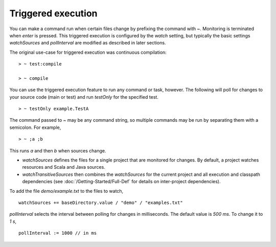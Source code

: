 =====================
 Triggered execution
=====================

.. howto::
   :id: basic
   :title: Run a command when sources change
   :type: command
   
   ~ test

You can make a command run when certain files change by prefixing the command with `~`.  Monitoring is terminated when `enter` is pressed.  This triggered execution is configured by the `watch` setting, but typically the basic settings `watchSources` and `pollInterval` are modified as described in later sections.

The original use-case for triggered execution was continuous compilation:

::

    > ~ test:compile

    > ~ compile

You can use the triggered execution feature to run any command or task, however.  The following will poll for changes to your source code (main or test) and run `testOnly` for the specified test.

::

    > ~ testOnly example.TestA

.. howto::
   :id: multi
   :title: Run multiple commands when sources change
   :type: command
   
   ~ ;a ;b

The command passed to `~` may be any command string, so multiple commands may be run by separating them with a semicolon.  For example,

::

    > ~ ;a ;b

This runs `a` and then `b` when sources change.

.. howto::
   :id: sources
   :title: Configure the sources that are checked for changes
   :type: setting
   
   watchSources += baseDirectory.value / "examples.txt"

* `watchSources` defines the files for a single project that are monitored for changes.  By default, a project watches resources and Scala and Java sources.
* `watchTransitiveSources` then combines the `watchSources` for the current project and all execution and classpath dependencies (see :doc:`/Getting-Started/Full-Def` for details on inter-project dependencies).

To add the file `demo/example.txt` to the files to watch,

::

    watchSources += baseDirectory.value / "demo" / "examples.txt"

.. howto::
   :id: interval
   :title: Set the time interval between checks for changes to sources
   :type: setting
   
   pollInterval := 1000 // in ms

`pollInterval` selects the interval between polling for changes in milliseconds.  The default value is `500 ms`.  To change it to `1 s`,

::

    pollInterval := 1000 // in ms
